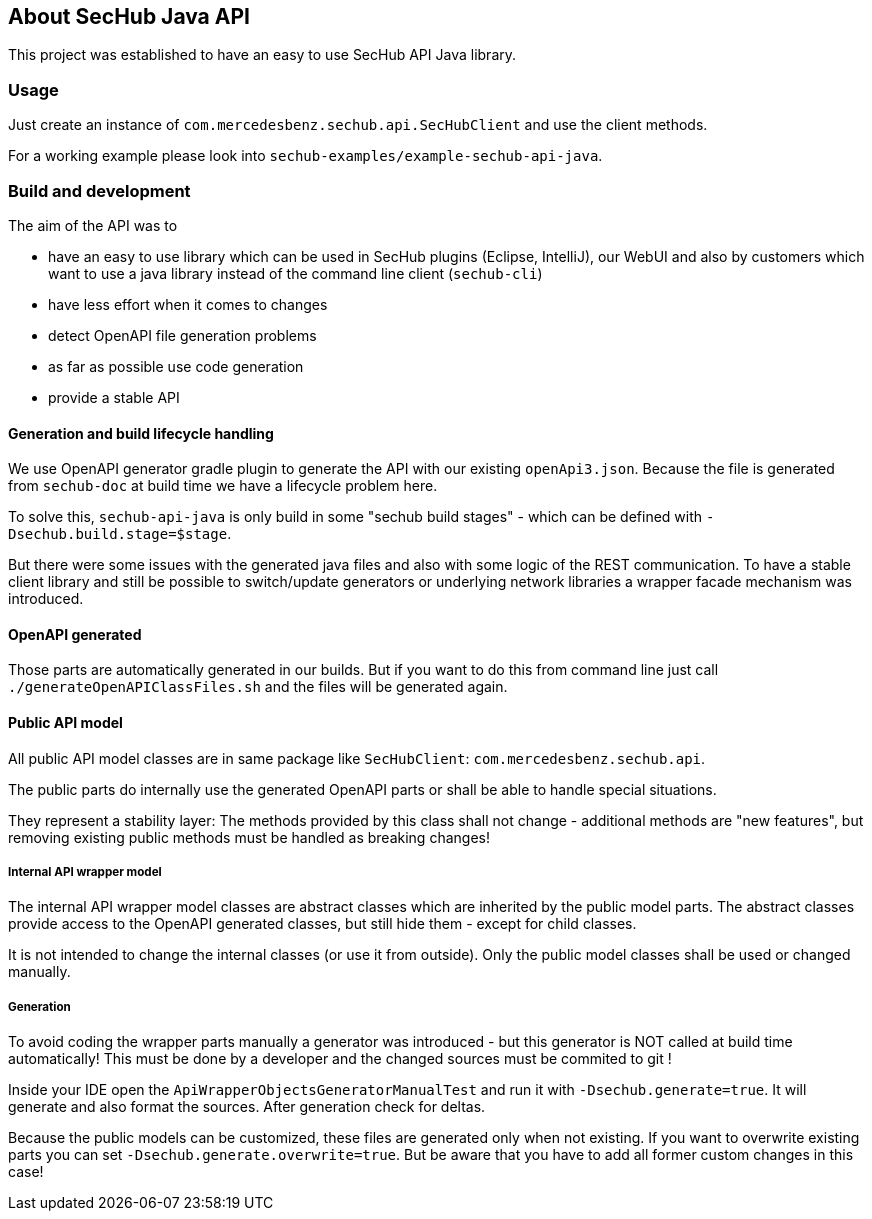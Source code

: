 == About SecHub Java API

This project was established to have an easy to use SecHub API Java library.

=== Usage

Just create an instance of `com.mercedesbenz.sechub.api.SecHubClient` and use the client methods.

For a working example please look into `sechub-examples/example-sechub-api-java`.

=== Build and development

The aim of the API was to

- have an easy to use library which can be used in SecHub plugins (Eclipse, IntelliJ),
  our WebUI and also by customers which want to use a java library instead of the
  command line client (`sechub-cli`) 
- have less effort when it comes to changes
- detect OpenAPI file generation problems
- as far as possible use code generation
- provide a stable API

==== Generation and build lifecycle handling
We use OpenAPI generator gradle plugin to generate the API with our existing `openApi3.json`.
Because the file is generated from `sechub-doc` at build time we have a lifecycle problem here.

To solve this, `sechub-api-java` is only build in some "sechub build stages" - which can be
defined with `-Dsechub.build.stage=$stage`.

But there were some issues with the generated java files and also with some logic of the REST 
communication. To have a stable client library and still be possible to switch/update generators or
underlying network libraries a wrapper facade mechanism was introduced.


==== OpenAPI generated
Those parts are automatically generated in our builds. But if you want to do this from command
line just call `./generateOpenAPIClassFiles.sh` and the files will be generated again.

==== Public API model
All public API model classes are in same package like `SecHubClient`: `com.mercedesbenz.sechub.api`.

The public parts do internally use the generated OpenAPI parts or shall be able to handle special
situations.
 
They represent a stability layer: The methods provided by this class shall not change - additional
methods are "new features", but removing existing public methods must be handled as breaking 
changes!

===== Internal API wrapper model
The internal API wrapper model classes are abstract classes which are inherited by the public model
parts. The abstract classes provide access to the OpenAPI generated classes, but still hide
them - except for child classes. 

It is not intended to change the internal classes (or use it from outside). Only the public model 
classes shall be used or changed manually.

===== Generation
To avoid coding the wrapper parts manually a generator was introduced - but this generator is 
NOT called at build time automatically! This must be done by a developer and the changed sources
must be commited to git !
  

Inside your IDE open the `ApiWrapperObjectsGeneratorManualTest` and run it with `-Dsechub.generate=true`.
It will generate and also format the sources. After generation check for deltas.

Because the public models can be customized, these files are generated only when not existing. If
you want to overwrite existing parts you can set `-Dsechub.generate.overwrite=true`. But be
aware that you have to add all former custom changes in this case!


